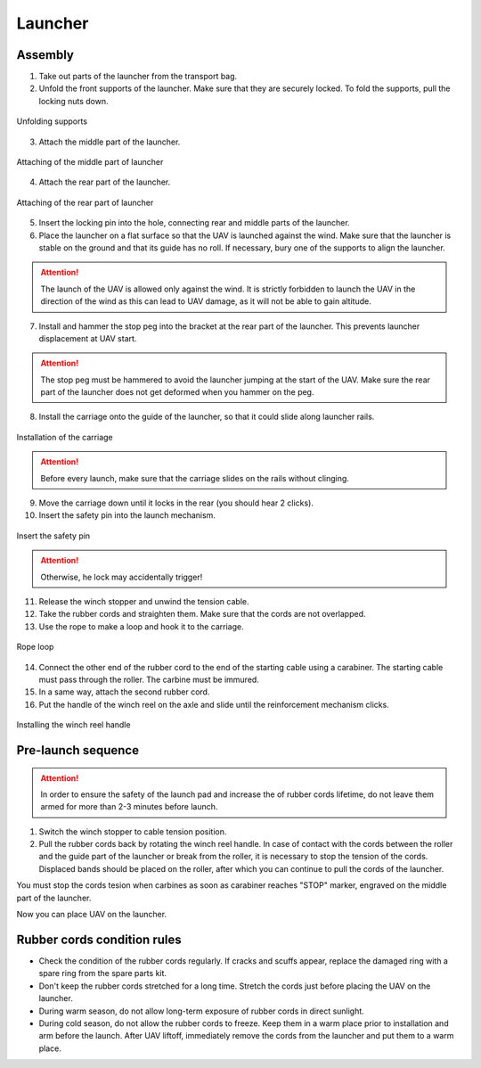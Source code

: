 Launcher
=====================

.. image:: _static/_images/catapult_all.png
  :align: center
  :width: 474


Assembly
----------

1) Take out parts of the launcher from the transport bag.
2) Unfold the front supports of the launcher. Make sure that they are securely locked. To fold the supports, pull the locking nuts down.

.. figure:: _static/_images/catapult1.png
   :align: center
   :width: 400

   Unfolding supports

3) Attach the middle part of the launcher.

.. figure:: _static/_images/catapult2.png
   :align: center
   :width: 400

   Attaching of the middle part of launcher

4) Attach the rear part of the launcher.

.. figure:: _static/_images/catapult3.png
   :align: center
   :width: 400

   Attaching of the rear part of launcher

5) Insert the locking pin into the hole, connecting rear and middle parts of the launcher.

6) Place the launcher on a flat surface so that the UAV is launched against the wind. Make sure that the launcher is stable on the ground and that its guide has no roll. If necessary, bury one of the supports to align the launcher.

.. attention:: The launch of the UAV is allowed only against the wind. It is strictly forbidden to launch the UAV in the direction of the wind as this can lead to UAV damage, as it will not be able to gain altitude.

7) Install and hammer the stop peg into the bracket at the rear part of the launcher. This prevents launcher displacement at UAV start.

.. attention:: The stop peg must be hammered to avoid the launcher jumping at the start of the UAV. Make sure the rear part of the launcher does not get deformed when you hammer on the peg.


8) Install the carriage onto the guide of the launcher, so that it could slide along launcher rails.

.. figure:: _static/_images/catapult4.png
   :align: center
   :width: 700

   Installation of the carriage

.. attention:: Before every launch, make sure that the carriage slides on the rails without clinging.

9) Move the carriage down until it locks in the rear (you should hear 2 clicks).
10) Insert the safety pin into the launch mechanism.

.. figure:: _static/_images/catapult8.png
   :align: center
   :width: 400

   Insert the safety pin

.. attention::  Otherwise, he lock may accidentally trigger!


11) Release the winch stopper and unwind the tension cable.
12) Take the rubber cords and straighten them. Make sure that the cords are not overlapped.
13) Use the rope to make a loop and hook it to the carriage.

.. figure:: _static/_images/catapult10.png
   :align: center
   :width: 250

   Rope loop


14) Connect the other end of the rubber cord to the end of the starting cable using a carabiner. The starting cable must pass through the roller. The carbine must be immured.
15) In a same way, attach the second rubber cord.
16) Put the handle of the winch reel on the axle and slide until the reinforcement mechanism clicks.

.. figure:: _static/_images/catapult11.png
   :align: center
   :width: 400

   Installing the winch reel handle


Pre-launch sequence
---------------------

.. attention:: In order to ensure the safety of the launch pad and increase the of rubber cords lifetime, do not leave them armed for more than 2-3 minutes before launch.

1) Switch the winch stopper to cable tension position.

2) Pull the rubber cords back by rotating the winch reel handle. In case of contact with the cords between the roller and the guide part of the launcher or break from the roller, it is necessary to stop the tension of the cords. Displaced bands should be placed on the roller, after which you can continue to pull the cords of the launcher.

You must stop the cords tesion when carbines as soon as carabiner reaches "STOP" marker, engraved on the middle part of the launcher.

Now you can place UAV on the launcher.


Rubber cords condition rules
--------------------------------

* Check the condition of the rubber cords regularly. If cracks and scuffs appear, replace the damaged ring with a spare ring from the spare parts kit.
* Don't keep the rubber cords stretched for a long time. Stretch the cords just before placing the UAV on the launcher.
* During  warm season, do not allow long-term exposure of rubber cords in direct sunlight.
* During cold season, do not allow the rubber cords to freeze. Keep them in a warm place prior to installation and arm before the launch. After UAV liftoff, immediately remove the cords from the launcher and put them to a warm place.